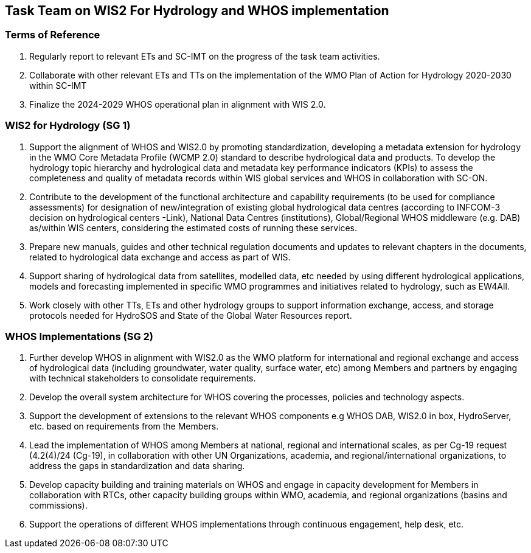 == Task Team on WIS2 For Hydrology and WHOS implementation  

=== Terms of Reference
1.	Regularly report to relevant ETs and SC-IMT on the progress of the task team activities.
2.	Collaborate with other relevant ETs and TTs on the implementation of the WMO Plan of Action for Hydrology 2020-2030 within SC-IMT
3.	Finalize the 2024-2029 WHOS operational plan in alignment with WIS 2.0.

=== WIS2 for Hydrology (SG 1) 
4.	Support the alignment of WHOS and WIS2.0 by promoting standardization, developing a metadata extension for hydrology in the WMO Core Metadata Profile (WCMP 2.0) standard to describe hydrological data and products. To develop the hydrology topic hierarchy and hydrological data and metadata key performance indicators (KPIs) to assess the completeness and quality of metadata records within WIS global services and WHOS in collaboration with SC-ON.
5.	Contribute to the development of the functional architecture and capability requirements (to be used for compliance assessments) for designation of new/integration of existing global hydrological data centres (according to INFCOM-3 decision on hydrological centers -Link), National Data Centres (institutions), Global/Regional WHOS middleware (e.g. DAB) as/within WIS centers, considering the estimated costs of running these services.
6.	Prepare new manuals, guides and other technical regulation documents and updates to relevant chapters in the documents, related to hydrological data exchange and access as part of WIS.
7.	Support sharing of hydrological data from satellites, modelled data, etc needed by using different hydrological applications, models and forecasting implemented in specific WMO programmes and initiatives related to hydrology, such as EW4All. 
8.	Work closely with other TTs, ETs and other hydrology groups to support information exchange, access, and storage protocols needed for HydroSOS and State of the Global Water Resources report.

=== WHOS Implementations (SG 2)
9.	Further develop WHOS in alignment with WIS2.0 as the WMO platform for international and regional exchange and access of hydrological data (including groundwater, water quality, surface water, etc) among Members and partners by engaging with technical stakeholders to consolidate requirements.
10.	 Develop the overall system architecture for WHOS covering the processes, policies and technology aspects.
11.	Support the development of extensions to the relevant WHOS components e.g WHOS DAB, WIS2.0 in box, HydroServer, etc. based on requirements from the Members. 
12.	Lead the implementation of WHOS among Members at national, regional and international scales, as per Cg-19 request (4.2(4)/24 (Cg-19), in collaboration with other UN Organizations, academia, and regional/international organizations, to address the gaps in standardization and data sharing. 
13.	Develop capacity building and training materials on WHOS and engage in capacity development for Members in collaboration with RTCs, other capacity building groups within WMO, academia, and regional organizations (basins and commissions). 
14.	Support the operations of different WHOS implementations through continuous engagement, help desk, etc.
